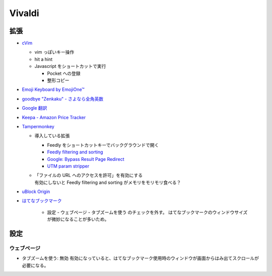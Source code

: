 Vivaldi
==========

拡張
-----

- `cVim <https://chrome.google.com/webstore/detail/cvim/ihlenndgcmojhcghmfjfneahoeklbjjh>`_

  - vim っぽいキー操作
  - hit a hint
  - Javascript をショートカットで実行

    - Pocket への登録
    - 整形コピー

- `Emoji Keyboard by EmojiOne™ <https://chrome.google.com/webstore/detail/emoji-keyboard-by-emojion/ipdjnhgkpapgippgcgkfcbpdpcgifncb>`_
- `goodbye "Zenkaku" - さよなら全角英数 <https://chrome.google.com/webstore/detail/goodbye-zenkaku-さよなら全角英数/mjdgifdhhligineaimmgbikndpifdgml>`_
- `Google 翻訳 <https://chrome.google.com/webstore/detail/google-translate/aapbdbdomjkkjkaonfhkkikfgjllcleb>`_
- `Keepa - Amazon Price Tracker <https://chrome.google.com/webstore/detail/keepa-amazon-price-tracke/neebplgakaahbhdphmkckjjcegoiijjo>`_
- `Tampermonkey <https://chrome.google.com/webstore/detail/tampermonkey/dhdgffkkebhmkfjojejmpbldmpobfkfo>`_

  - 導入している拡張

    - Feedly をショートカットキーでバックグラウンドで開く
    - `Feedly filtering and sorting <https://github.com/soufianesakhi/feedly-filtering-and-sorting>`_
    - `Google: Bypass Result Page Redirect <https://greasyfork.org/ja/scripts/14150-google-绕过搜索结果网页链接重定向>`_
    - `UTM param stripper <https://gist.github.com/paulirish/626834>`_

  - | 「ファイルの URL へのアクセスを許可」を有効にする
    | 有効にしないと Feedly filtering and sorting がメモリをモリモリ食べる？

- `uBlock Origin <https://chrome.google.com/webstore/detail/ublock-origin/cjpalhdlnbpafiamejdnhcphjbkeiagm>`_
- `はてなブックマーク <https://chrome.google.com/webstore/detail/はてなブックマーク/dnlfpnhinnjdgmjfpccajboogcjocdla>`_

    - 設定 - ウェブページ - タブズームを使う のチェックを外す。
      はてなブックマークのウィンドウサイズが微妙になることが多いため。



設定
----------


ウェブページ
~~~~~~~~~~~~

- タブズームを使う: 無効
  有効になっていると、はてなブックマーク使用時のウィンドウが画面からはみ出てスクロールが必要になる。

